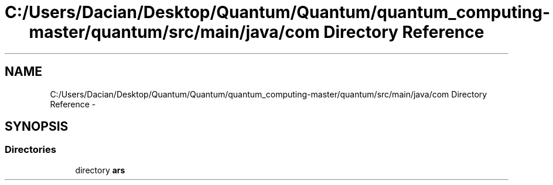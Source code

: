 .TH "C:/Users/Dacian/Desktop/Quantum/Quantum/quantum_computing-master/quantum/src/main/java/com Directory Reference" 3 "Wed Nov 23 2016" "quantum - computing" \" -*- nroff -*-
.ad l
.nh
.SH NAME
C:/Users/Dacian/Desktop/Quantum/Quantum/quantum_computing-master/quantum/src/main/java/com Directory Reference \- 
.SH SYNOPSIS
.br
.PP
.SS "Directories"

.in +1c
.ti -1c
.RI "directory \fBars\fP"
.br
.in -1c
